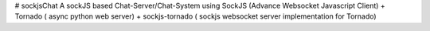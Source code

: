# sockjsChat
A sockJS based Chat-Server/Chat-System using SockJS (Advance Websocket Javascript Client) + Tornado ( async python web server) +  sockjs-tornado ( sockjs websocket server implementation for Tornado)
